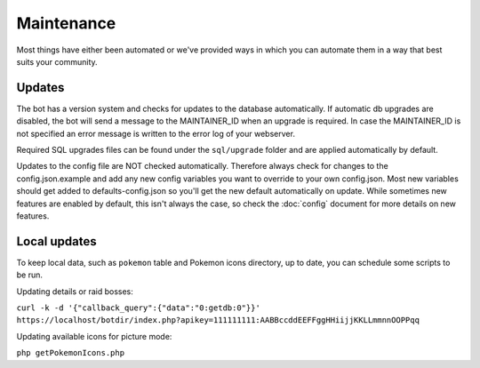 Maintenance
===========
Most things have either been automated or we've provided ways in which you can automate them in a way that best suits your community.

Updates
-------

The bot has a version system and checks for updates to the database automatically. If automatic db upgrades are disabled, the bot will send a message to the MAINTAINER_ID when an upgrade is required. In case the MAINTAINER_ID is not specified an error message is written to the error log of your webserver.

Required SQL upgrades files can be found under the ``sql/upgrade`` folder and are applied automatically by default.

Updates to the config file are NOT checked automatically. Therefore always check for changes to the config.json.example and add any new config variables you want to override to your own config.json. Most new variables should get added to defaults-config.json so you'll get the new default automatically on update. While sometimes new features are enabled by default, this isn't always the case, so check the :doc:`config` document for more details on new features.

Local updates
-------------

To keep local data, such as ``pokemon`` table and Pokemon icons directory, up to date, you can schedule some scripts to be run.

Updating details or raid bosses:

``curl -k -d '{"callback_query":{"data":"0:getdb:0"}}' https://localhost/botdir/index.php?apikey=111111111:AABBccddEEFFggHHiijjKKLLmmnnOOPPqq``

Updating available icons for picture mode:

``php getPokemonIcons.php``
